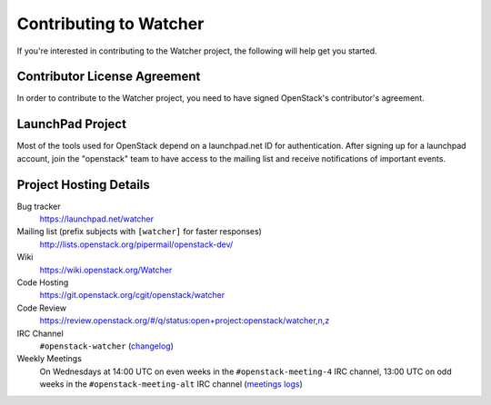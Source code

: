 ..
      Except where otherwise noted, this document is licensed under Creative
      Commons Attribution 3.0 License.  You can view the license at:

          https://creativecommons.org/licenses/by/3.0/

.. _contributing:

=======================
Contributing to Watcher
=======================

If you're interested in contributing to the Watcher project,
the following will help get you started.

Contributor License Agreement
-----------------------------

.. index::
   single: license; agreement

In order to contribute to the Watcher project, you need to have
signed OpenStack's contributor's agreement.

.. seealso::

   * https://docs.openstack.org/infra/manual/developers.html
   * https://wiki.openstack.org/CLA

LaunchPad Project
-----------------

Most of the tools used for OpenStack depend on a launchpad.net ID for
authentication. After signing up for a launchpad account, join the
"openstack" team to have access to the mailing list and receive
notifications of important events.

.. seealso::

   * https://launchpad.net
   * https://launchpad.net/watcher
   * https://launchpad.net/openstack


Project Hosting Details
-----------------------

Bug tracker
    https://launchpad.net/watcher

Mailing list (prefix subjects with ``[watcher]`` for faster responses)
    http://lists.openstack.org/pipermail/openstack-dev/

Wiki
    https://wiki.openstack.org/Watcher

Code Hosting
    https://git.openstack.org/cgit/openstack/watcher

Code Review
    https://review.openstack.org/#/q/status:open+project:openstack/watcher,n,z

IRC Channel
    ``#openstack-watcher`` (changelog_)

Weekly Meetings
    On Wednesdays at 14:00 UTC on even weeks in the ``#openstack-meeting-4``
    IRC channel, 13:00 UTC on odd weeks in the ``#openstack-meeting-alt``
    IRC channel (`meetings logs`_)

.. _changelog: http://eavesdrop.openstack.org/irclogs/%23openstack-watcher/
.. _meetings logs:  http://eavesdrop.openstack.org/meetings/watcher/
